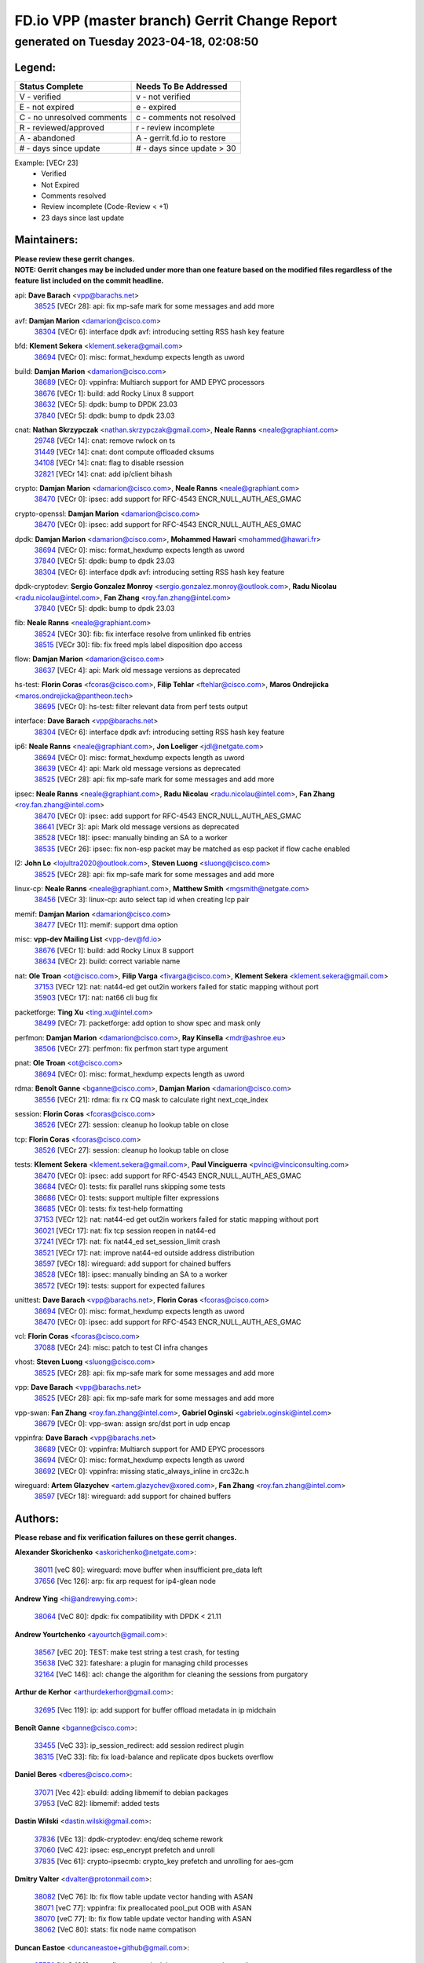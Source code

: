 
==============================================
FD.io VPP (master branch) Gerrit Change Report
==============================================
--------------------------------------------
generated on Tuesday 2023-04-18, 02:08:50
--------------------------------------------


Legend:
-------
========================== ===========================
Status Complete            Needs To Be Addressed
========================== ===========================
V - verified               v - not verified
E - not expired            e - expired
C - no unresolved comments c - comments not resolved
R - reviewed/approved      r - review incomplete
A - abandoned              A - gerrit.fd.io to restore
# - days since update      # - days since update > 30
========================== ===========================

Example: [VECr 23]
    - Verified
    - Not Expired
    - Comments resolved
    - Review incomplete (Code-Review < +1)
    - 23 days since last update


Maintainers:
------------
| **Please review these gerrit changes.**

| **NOTE: Gerrit changes may be included under more than one feature based on the modified files regardless of the feature list included on the commit headline.**

api: **Dave Barach** <vpp@barachs.net>
  | `38525 <https:////gerrit.fd.io/r/c/vpp/+/38525>`_ [VECr 28]: api: fix mp-safe mark for some messages and add more

avf: **Damjan Marion** <damarion@cisco.com>
  | `38304 <https:////gerrit.fd.io/r/c/vpp/+/38304>`_ [VECr 6]: interface dpdk avf: introducing setting RSS hash key feature

bfd: **Klement Sekera** <klement.sekera@gmail.com>
  | `38694 <https:////gerrit.fd.io/r/c/vpp/+/38694>`_ [VECr 0]: misc: format_hexdump expects length as uword

build: **Damjan Marion** <damarion@cisco.com>
  | `38689 <https:////gerrit.fd.io/r/c/vpp/+/38689>`_ [VECr 0]: vppinfra: Multiarch support for AMD EPYC processors
  | `38676 <https:////gerrit.fd.io/r/c/vpp/+/38676>`_ [VECr 1]: build: add Rocky Linux 8 support
  | `38632 <https:////gerrit.fd.io/r/c/vpp/+/38632>`_ [VECr 5]: dpdk: bump to DPDK 23.03
  | `37840 <https:////gerrit.fd.io/r/c/vpp/+/37840>`_ [VECr 5]: dpdk: bump to dpdk 23.03

cnat: **Nathan Skrzypczak** <nathan.skrzypczak@gmail.com>, **Neale Ranns** <neale@graphiant.com>
  | `29748 <https:////gerrit.fd.io/r/c/vpp/+/29748>`_ [VECr 14]: cnat: remove rwlock on ts
  | `31449 <https:////gerrit.fd.io/r/c/vpp/+/31449>`_ [VECr 14]: cnat: dont compute offloaded cksums
  | `34108 <https:////gerrit.fd.io/r/c/vpp/+/34108>`_ [VECr 14]: cnat: flag to disable rsession
  | `32821 <https:////gerrit.fd.io/r/c/vpp/+/32821>`_ [VECr 14]: cnat: add ip/client bihash

crypto: **Damjan Marion** <damarion@cisco.com>, **Neale Ranns** <neale@graphiant.com>
  | `38470 <https:////gerrit.fd.io/r/c/vpp/+/38470>`_ [VECr 0]: ipsec: add support for RFC-4543 ENCR_NULL_AUTH_AES_GMAC

crypto-openssl: **Damjan Marion** <damarion@cisco.com>
  | `38470 <https:////gerrit.fd.io/r/c/vpp/+/38470>`_ [VECr 0]: ipsec: add support for RFC-4543 ENCR_NULL_AUTH_AES_GMAC

dpdk: **Damjan Marion** <damarion@cisco.com>, **Mohammed Hawari** <mohammed@hawari.fr>
  | `38694 <https:////gerrit.fd.io/r/c/vpp/+/38694>`_ [VECr 0]: misc: format_hexdump expects length as uword
  | `37840 <https:////gerrit.fd.io/r/c/vpp/+/37840>`_ [VECr 5]: dpdk: bump to dpdk 23.03
  | `38304 <https:////gerrit.fd.io/r/c/vpp/+/38304>`_ [VECr 6]: interface dpdk avf: introducing setting RSS hash key feature

dpdk-cryptodev: **Sergio Gonzalez Monroy** <sergio.gonzalez.monroy@outlook.com>, **Radu Nicolau** <radu.nicolau@intel.com>, **Fan Zhang** <roy.fan.zhang@intel.com>
  | `37840 <https:////gerrit.fd.io/r/c/vpp/+/37840>`_ [VECr 5]: dpdk: bump to dpdk 23.03

fib: **Neale Ranns** <neale@graphiant.com>
  | `38524 <https:////gerrit.fd.io/r/c/vpp/+/38524>`_ [VECr 30]: fib: fix interface resolve from unlinked fib entries
  | `38515 <https:////gerrit.fd.io/r/c/vpp/+/38515>`_ [VECr 30]: fib: fix freed mpls label disposition dpo access

flow: **Damjan Marion** <damarion@cisco.com>
  | `38637 <https:////gerrit.fd.io/r/c/vpp/+/38637>`_ [VECr 4]: api: Mark old message versions as deprecated

hs-test: **Florin Coras** <fcoras@cisco.com>, **Filip Tehlar** <ftehlar@cisco.com>, **Maros Ondrejicka** <maros.ondrejicka@pantheon.tech>
  | `38695 <https:////gerrit.fd.io/r/c/vpp/+/38695>`_ [VECr 0]: hs-test: filter relevant data from perf tests output

interface: **Dave Barach** <vpp@barachs.net>
  | `38304 <https:////gerrit.fd.io/r/c/vpp/+/38304>`_ [VECr 6]: interface dpdk avf: introducing setting RSS hash key feature

ip6: **Neale Ranns** <neale@graphiant.com>, **Jon Loeliger** <jdl@netgate.com>
  | `38694 <https:////gerrit.fd.io/r/c/vpp/+/38694>`_ [VECr 0]: misc: format_hexdump expects length as uword
  | `38639 <https:////gerrit.fd.io/r/c/vpp/+/38639>`_ [VECr 4]: api: Mark old message versions as deprecated
  | `38525 <https:////gerrit.fd.io/r/c/vpp/+/38525>`_ [VECr 28]: api: fix mp-safe mark for some messages and add more

ipsec: **Neale Ranns** <neale@graphiant.com>, **Radu Nicolau** <radu.nicolau@intel.com>, **Fan Zhang** <roy.fan.zhang@intel.com>
  | `38470 <https:////gerrit.fd.io/r/c/vpp/+/38470>`_ [VECr 0]: ipsec: add support for RFC-4543 ENCR_NULL_AUTH_AES_GMAC
  | `38641 <https:////gerrit.fd.io/r/c/vpp/+/38641>`_ [VECr 3]: api: Mark old message versions as deprecated
  | `38528 <https:////gerrit.fd.io/r/c/vpp/+/38528>`_ [VECr 18]: ipsec: manually binding an SA to a worker
  | `38535 <https:////gerrit.fd.io/r/c/vpp/+/38535>`_ [VECr 26]: ipsec: fix non-esp packet may be matched as esp packet if flow cache enabled

l2: **John Lo** <lojultra2020@outlook.com>, **Steven Luong** <sluong@cisco.com>
  | `38525 <https:////gerrit.fd.io/r/c/vpp/+/38525>`_ [VECr 28]: api: fix mp-safe mark for some messages and add more

linux-cp: **Neale Ranns** <neale@graphiant.com>, **Matthew Smith** <mgsmith@netgate.com>
  | `38456 <https:////gerrit.fd.io/r/c/vpp/+/38456>`_ [VECr 3]: linux-cp: auto select tap id when creating lcp pair

memif: **Damjan Marion** <damarion@cisco.com>
  | `38477 <https:////gerrit.fd.io/r/c/vpp/+/38477>`_ [VECr 11]: memif: support dma option

misc: **vpp-dev Mailing List** <vpp-dev@fd.io>
  | `38676 <https:////gerrit.fd.io/r/c/vpp/+/38676>`_ [VECr 1]: build: add Rocky Linux 8 support
  | `38634 <https:////gerrit.fd.io/r/c/vpp/+/38634>`_ [VECr 2]: build: correct variable name

nat: **Ole Troan** <ot@cisco.com>, **Filip Varga** <fivarga@cisco.com>, **Klement Sekera** <klement.sekera@gmail.com>
  | `37153 <https:////gerrit.fd.io/r/c/vpp/+/37153>`_ [VECr 12]: nat: nat44-ed get out2in workers failed for static mapping without port
  | `35903 <https:////gerrit.fd.io/r/c/vpp/+/35903>`_ [VECr 17]: nat: nat66 cli bug fix

packetforge: **Ting Xu** <ting.xu@intel.com>
  | `38499 <https:////gerrit.fd.io/r/c/vpp/+/38499>`_ [VECr 7]: packetforge: add option to show spec and mask only

perfmon: **Damjan Marion** <damarion@cisco.com>, **Ray Kinsella** <mdr@ashroe.eu>
  | `38506 <https:////gerrit.fd.io/r/c/vpp/+/38506>`_ [VECr 27]: perfmon: fix perfmon start type argument

pnat: **Ole Troan** <ot@cisco.com>
  | `38694 <https:////gerrit.fd.io/r/c/vpp/+/38694>`_ [VECr 0]: misc: format_hexdump expects length as uword

rdma: **Benoît Ganne** <bganne@cisco.com>, **Damjan Marion** <damarion@cisco.com>
  | `38556 <https:////gerrit.fd.io/r/c/vpp/+/38556>`_ [VECr 21]: rdma: fix rx CQ mask to calculate right next_cqe_index

session: **Florin Coras** <fcoras@cisco.com>
  | `38526 <https:////gerrit.fd.io/r/c/vpp/+/38526>`_ [VECr 27]: session: cleanup ho lookup table on close

tcp: **Florin Coras** <fcoras@cisco.com>
  | `38526 <https:////gerrit.fd.io/r/c/vpp/+/38526>`_ [VECr 27]: session: cleanup ho lookup table on close

tests: **Klement Sekera** <klement.sekera@gmail.com>, **Paul Vinciguerra** <pvinci@vinciconsulting.com>
  | `38470 <https:////gerrit.fd.io/r/c/vpp/+/38470>`_ [VECr 0]: ipsec: add support for RFC-4543 ENCR_NULL_AUTH_AES_GMAC
  | `38684 <https:////gerrit.fd.io/r/c/vpp/+/38684>`_ [VECr 0]: tests: fix parallel runs skipping some tests
  | `38686 <https:////gerrit.fd.io/r/c/vpp/+/38686>`_ [VECr 0]: tests: support multiple filter expressions
  | `38685 <https:////gerrit.fd.io/r/c/vpp/+/38685>`_ [VECr 0]: tests: fix test-help formatting
  | `37153 <https:////gerrit.fd.io/r/c/vpp/+/37153>`_ [VECr 12]: nat: nat44-ed get out2in workers failed for static mapping without port
  | `36021 <https:////gerrit.fd.io/r/c/vpp/+/36021>`_ [VECr 17]: nat: fix tcp session reopen in nat44-ed
  | `37241 <https:////gerrit.fd.io/r/c/vpp/+/37241>`_ [VECr 17]: nat: fix nat44_ed set_session_limit crash
  | `38521 <https:////gerrit.fd.io/r/c/vpp/+/38521>`_ [VECr 17]: nat: improve nat44-ed outside address distribution
  | `38597 <https:////gerrit.fd.io/r/c/vpp/+/38597>`_ [VECr 18]: wireguard: add support for chained buffers
  | `38528 <https:////gerrit.fd.io/r/c/vpp/+/38528>`_ [VECr 18]: ipsec: manually binding an SA to a worker
  | `38572 <https:////gerrit.fd.io/r/c/vpp/+/38572>`_ [VECr 19]: tests: support for expected failures

unittest: **Dave Barach** <vpp@barachs.net>, **Florin Coras** <fcoras@cisco.com>
  | `38694 <https:////gerrit.fd.io/r/c/vpp/+/38694>`_ [VECr 0]: misc: format_hexdump expects length as uword
  | `38470 <https:////gerrit.fd.io/r/c/vpp/+/38470>`_ [VECr 0]: ipsec: add support for RFC-4543 ENCR_NULL_AUTH_AES_GMAC

vcl: **Florin Coras** <fcoras@cisco.com>
  | `37088 <https:////gerrit.fd.io/r/c/vpp/+/37088>`_ [VECr 24]: misc: patch to test CI infra changes

vhost: **Steven Luong** <sluong@cisco.com>
  | `38525 <https:////gerrit.fd.io/r/c/vpp/+/38525>`_ [VECr 28]: api: fix mp-safe mark for some messages and add more

vpp: **Dave Barach** <vpp@barachs.net>
  | `38525 <https:////gerrit.fd.io/r/c/vpp/+/38525>`_ [VECr 28]: api: fix mp-safe mark for some messages and add more

vpp-swan: **Fan Zhang** <roy.fan.zhang@intel.com>, **Gabriel Oginski** <gabrielx.oginski@intel.com>
  | `38679 <https:////gerrit.fd.io/r/c/vpp/+/38679>`_ [VECr 0]: vpp-swan: assign src/dst port in udp encap

vppinfra: **Dave Barach** <vpp@barachs.net>
  | `38689 <https:////gerrit.fd.io/r/c/vpp/+/38689>`_ [VECr 0]: vppinfra: Multiarch support for AMD EPYC processors
  | `38694 <https:////gerrit.fd.io/r/c/vpp/+/38694>`_ [VECr 0]: misc: format_hexdump expects length as uword
  | `38692 <https:////gerrit.fd.io/r/c/vpp/+/38692>`_ [VECr 0]: vppinfra: missing static_always_inline in crc32c.h

wireguard: **Artem Glazychev** <artem.glazychev@xored.com>, **Fan Zhang** <roy.fan.zhang@intel.com>
  | `38597 <https:////gerrit.fd.io/r/c/vpp/+/38597>`_ [VECr 18]: wireguard: add support for chained buffers

Authors:
--------
**Please rebase and fix verification failures on these gerrit changes.**

**Alexander Skorichenko** <askorichenko@netgate.com>:

  | `38011 <https:////gerrit.fd.io/r/c/vpp/+/38011>`_ [veC 80]: wireguard: move buffer when insufficient pre_data left
  | `37656 <https:////gerrit.fd.io/r/c/vpp/+/37656>`_ [Vec 126]: arp: fix arp request for ip4-glean node

**Andrew Ying** <hi@andrewying.com>:

  | `38064 <https:////gerrit.fd.io/r/c/vpp/+/38064>`_ [VeC 80]: dpdk: fix compatibility with DPDK < 21.11

**Andrew Yourtchenko** <ayourtch@gmail.com>:

  | `38567 <https:////gerrit.fd.io/r/c/vpp/+/38567>`_ [vEC 20]: TEST: make test string a test crash, for testing
  | `35638 <https:////gerrit.fd.io/r/c/vpp/+/35638>`_ [VeC 32]: fateshare: a plugin for managing child processes
  | `32164 <https:////gerrit.fd.io/r/c/vpp/+/32164>`_ [VeC 146]: acl: change the algorithm for cleaning the sessions from purgatory

**Arthur de Kerhor** <arthurdekerhor@gmail.com>:

  | `32695 <https:////gerrit.fd.io/r/c/vpp/+/32695>`_ [Vec 119]: ip: add support for buffer offload metadata in ip midchain

**Benoît Ganne** <bganne@cisco.com>:

  | `33455 <https:////gerrit.fd.io/r/c/vpp/+/33455>`_ [VeC 33]: ip_session_redirect: add session redirect plugin
  | `38315 <https:////gerrit.fd.io/r/c/vpp/+/38315>`_ [VeC 33]: fib: fix load-balance and replicate dpos buckets overflow

**Daniel Beres** <dberes@cisco.com>:

  | `37071 <https:////gerrit.fd.io/r/c/vpp/+/37071>`_ [Vec 42]: ebuild: adding libmemif to debian packages
  | `37953 <https:////gerrit.fd.io/r/c/vpp/+/37953>`_ [VeC 82]: libmemif: added tests

**Dastin Wilski** <dastin.wilski@gmail.com>:

  | `37836 <https:////gerrit.fd.io/r/c/vpp/+/37836>`_ [VEc 13]: dpdk-cryptodev: enq/deq scheme rework
  | `37060 <https:////gerrit.fd.io/r/c/vpp/+/37060>`_ [VeC 42]: ipsec: esp_encrypt prefetch and unroll
  | `37835 <https:////gerrit.fd.io/r/c/vpp/+/37835>`_ [Vec 61]: crypto-ipsecmb: crypto_key prefetch and unrolling for aes-gcm

**Dmitry Valter** <dvalter@protonmail.com>:

  | `38082 <https:////gerrit.fd.io/r/c/vpp/+/38082>`_ [VeC 76]: lb: fix flow table update vector handing with ASAN
  | `38071 <https:////gerrit.fd.io/r/c/vpp/+/38071>`_ [veC 77]: vppinfra: fix preallocated pool_put OOB with ASAN
  | `38070 <https:////gerrit.fd.io/r/c/vpp/+/38070>`_ [veC 77]: lb: fix flow table update vector handing with ASAN
  | `38062 <https:////gerrit.fd.io/r/c/vpp/+/38062>`_ [VeC 80]: stats: fix node name compatison

**Duncan Eastoe** <duncaneastoe+github@gmail.com>:

  | `37750 <https:////gerrit.fd.io/r/c/vpp/+/37750>`_ [VeC 130]: stats: fix memory leak in stat_segment_dump_r()

**Dzmitry Sautsa** <dzmitry.sautsa@nokia.com>:

  | `37296 <https:////gerrit.fd.io/r/c/vpp/+/37296>`_ [VeC 42]: dpdk: use adapter MTU in max_frame_size setting

**Filip Tehlar** <ftehlar@cisco.com>:

  | `38687 <https:////gerrit.fd.io/r/c/vpp/+/38687>`_ [VEc 0]: tcp: fix tcp packet trace

**Filip Varga** <fivarga@cisco.com>:

  | `35444 <https:////gerrit.fd.io/r/c/vpp/+/35444>`_ [veC 173]: nat: nat44-ed cleanup & improvements
  | `35966 <https:////gerrit.fd.io/r/c/vpp/+/35966>`_ [veC 173]: nat: nat44-ed update timeout api
  | `34929 <https:////gerrit.fd.io/r/c/vpp/+/34929>`_ [veC 173]: nat: det44 map configuration improvements
  | `36724 <https:////gerrit.fd.io/r/c/vpp/+/36724>`_ [VeC 173]: nat: fixing incosistency in use of sw_if_index
  | `36480 <https:////gerrit.fd.io/r/c/vpp/+/36480>`_ [VeC 173]: nat: nat64 fix add_del calls requirements

**Florin Coras** <florin.coras@gmail.com>:

  | `38562 <https:////gerrit.fd.io/r/c/vpp/+/38562>`_ [vEC 21]: session: support catch all proxy lookup

**Gabriel Oginski** <gabrielx.oginski@intel.com>:

  | `37764 <https:////gerrit.fd.io/r/c/vpp/+/37764>`_ [Vec 52]: wireguard: under-load state determination update

**GaoChX** <chiso.gao@gmail.com>:

  | `37010 <https:////gerrit.fd.io/r/c/vpp/+/37010>`_ [VeC 97]: interface: fix crash if vnet_hw_if_get_rx_queue return zero

**Guangming Zhang** <zhangguangming@baicells.com>:

  | `38285 <https:////gerrit.fd.io/r/c/vpp/+/38285>`_ [VeC 52]: ip: fix update checksum in ip4_ttl_inc

**Huawei LI** <lihuawei_zzu@163.com>:

  | `37727 <https:////gerrit.fd.io/r/c/vpp/+/37727>`_ [Vec 124]: nat: make nat44 session limit api reinit flow_hash with new buckets.
  | `37726 <https:////gerrit.fd.io/r/c/vpp/+/37726>`_ [Vec 135]: nat: fix crash when set nat44 session limit with nonexisted vrf.
  | `37379 <https:////gerrit.fd.io/r/c/vpp/+/37379>`_ [VeC 146]: policer: fix crash when delete interface policer classify.
  | `37651 <https:////gerrit.fd.io/r/c/vpp/+/37651>`_ [VeC 146]: classify: fix classify session cli.

**Jing Peng** <jing@meter.com>:

  | `36578 <https:////gerrit.fd.io/r/c/vpp/+/36578>`_ [VeC 173]: nat: fix nat44-ed outside address selection
  | `36597 <https:////gerrit.fd.io/r/c/vpp/+/36597>`_ [VeC 173]: nat: fix nat44-ed API

**Klement Sekera** <klement.sekera@gmail.com>:

  | `38042 <https:////gerrit.fd.io/r/c/vpp/+/38042>`_ [VEc 6]: tests: enhance counter comparison error message
  | `38041 <https:////gerrit.fd.io/r/c/vpp/+/38041>`_ [VeC 81]: tests: refactor extra_vpp_punt_config

**Maros Ondrejicka** <mondreji@cisco.com>:

  | `38461 <https:////gerrit.fd.io/r/c/vpp/+/38461>`_ [VeC 32]: nat: fix address resolution

**Matz von Finckenstein** <matz.vf@gmail.com>:

  | `38091 <https:////gerrit.fd.io/r/c/vpp/+/38091>`_ [Vec 63]: stats: Updated go version URL for the install script Added log flag to pass in logging file destination as an alternate logging destination from syslog

**Maxime Peim** <mpeim@cisco.com>:

  | `38624 <https:////gerrit.fd.io/r/c/vpp/+/38624>`_ [VEc 0]: misc: fix tracedump API to match CLI behavior
  | `37865 <https:////gerrit.fd.io/r/c/vpp/+/37865>`_ [vEC 0]: ipsec: huge anti-replay window support
  | `37941 <https:////gerrit.fd.io/r/c/vpp/+/37941>`_ [VeC 87]: classify: bypass drop filter on specific error

**Miguel Borges de Freitas** <miguel-r-freitas@alticelabs.com>:

  | `37532 <https:////gerrit.fd.io/r/c/vpp/+/37532>`_ [Vec 132]: cnat: fix cnat_translation_cli_add_del call for del with INVALID_INDEX

**Nathan Skrzypczak** <nathan.skrzypczak@gmail.com>:

  | `34713 <https:////gerrit.fd.io/r/c/vpp/+/34713>`_ [VeC 42]: vppinfra: improve & test abstract socket

**Neale Ranns** <neale@graphiant.com>:

  | `38092 <https:////gerrit.fd.io/r/c/vpp/+/38092>`_ [Vec 41]: ip: IP address family common input node
  | `38095 <https:////gerrit.fd.io/r/c/vpp/+/38095>`_ [VeC 53]: ip: Set the buffer error in ip6-input
  | `38116 <https:////gerrit.fd.io/r/c/vpp/+/38116>`_ [VeC 53]: ip: IPv6 validate input packet's header length does not exist buffer size

**Piotr Bronowski** <piotrx.bronowski@intel.com>:

  | `38408 <https:////gerrit.fd.io/r/c/vpp/+/38408>`_ [VeC 40]: ipsec: fix logic in ext_hdr_is_pre_esp
  | `38409 <https:////gerrit.fd.io/r/c/vpp/+/38409>`_ [VeC 40]: ipsec: intorduce function esp_prepare_packet_for_enc
  | `38407 <https:////gerrit.fd.io/r/c/vpp/+/38407>`_ [VeC 40]: ipsec: esp_encrypt prefetch and unroll - introduce new types
  | `38410 <https:////gerrit.fd.io/r/c/vpp/+/38410>`_ [VeC 40]: ipsec: esp_encrypt prefetch and unroll

**Rune Jensen** <runeerle@wgtwo.com>:

  | `38573 <https:////gerrit.fd.io/r/c/vpp/+/38573>`_ [vEC 18]: gtpu: support non-G-PDU packets and PDU Session

**Sergey Matov** <sergey.matov@travelping.com>:

  | `31319 <https:////gerrit.fd.io/r/c/vpp/+/31319>`_ [VeC 173]: nat: DET: Allow unknown protocol translation

**Stanislav Zaikin** <zstaseg@gmail.com>:

  | `38491 <https:////gerrit.fd.io/r/c/vpp/+/38491>`_ [VeC 32]: vppapigen: c++ vapi stream message codegen
  | `38305 <https:////gerrit.fd.io/r/c/vpp/+/38305>`_ [VeC 55]: teib: fix nh-table-id
  | `36110 <https:////gerrit.fd.io/r/c/vpp/+/36110>`_ [Vec 83]: virtio: allocate frame per interface

**Takeru Hayasaka** <hayatake396@gmail.com>:

  | `37628 <https:////gerrit.fd.io/r/c/vpp/+/37628>`_ [VeC 64]: srv6-mobile: Implement SRv6 mobile API funcs

**Vladimir Bernolak** <vladimir.bernolak@pantheon.tech>:

  | `36723 <https:////gerrit.fd.io/r/c/vpp/+/36723>`_ [VeC 173]: nat: det44 map configuration improvements + tests

**Vladislav Grishenko** <themiron@mail.ru>:

  | `38245 <https:////gerrit.fd.io/r/c/vpp/+/38245>`_ [VEc 4]: mpls: fix possible crashes on tunnel create/delete
  | `37263 <https:////gerrit.fd.io/r/c/vpp/+/37263>`_ [VeC 173]: nat: add nat44-ed session filtering by fib table

**Vratko Polak** <vrpolak@cisco.com>:

  | `22575 <https:////gerrit.fd.io/r/c/vpp/+/22575>`_ [Vec 91]: api: fix vl_socket_write_ready

**Xiaoming Jiang** <jiangxiaoming@outlook.com>:

  | `38500 <https:////gerrit.fd.io/r/c/vpp/+/38500>`_ [VeC 31]: ipsec: missing linear search when flow cache search failed
  | `38453 <https:////gerrit.fd.io/r/c/vpp/+/38453>`_ [VeC 39]: crypto: making crypto-dispatch node working in adaptive mode
  | `38415 <https:////gerrit.fd.io/r/c/vpp/+/38415>`_ [VeC 40]: dpdk: fix format rx/tx burst function name failed
  | `37492 <https:////gerrit.fd.io/r/c/vpp/+/37492>`_ [VeC 42]: api: fix memory error with pending_rpc_requests in multi-thread environment
  | `38336 <https:////gerrit.fd.io/r/c/vpp/+/38336>`_ [Vec 52]: ip: IPv4 Fragmentation - fix fragment id alloc not multi-thread safe
  | `36018 <https:////gerrit.fd.io/r/c/vpp/+/36018>`_ [VeC 53]: ip: fix ip4_ttl_inc calc checksum error when checksum is 0
  | `38214 <https:////gerrit.fd.io/r/c/vpp/+/38214>`_ [VeC 66]: misc: fix feature dispatch possible crashed when feature config changed by user
  | `37820 <https:////gerrit.fd.io/r/c/vpp/+/37820>`_ [Vec 89]: api: fix api msg thread safe setting not work
  | `37681 <https:////gerrit.fd.io/r/c/vpp/+/37681>`_ [Vec 142]: udp: hand off packet to right session thread
  | `36704 <https:////gerrit.fd.io/r/c/vpp/+/36704>`_ [VeC 173]: nat: auto forward inbound packet for local server session app with snat

**Xinyao Cai** <xinyao.cai@intel.com>:

  | `38628 <https:////gerrit.fd.io/r/c/vpp/+/38628>`_ [VEc 0]: dpdk: code preparation for bumping to DPDK 22.11 and 23.03
  | `38631 <https:////gerrit.fd.io/r/c/vpp/+/38631>`_ [vEC 4]: dpdk: bump to DPDK 22.11

**Yahui Chen** <goodluckwillcomesoon@gmail.com>:

  | `37653 <https:////gerrit.fd.io/r/c/vpp/+/37653>`_ [VEc 11]: af_xdp: optimizing send performance
  | `38312 <https:////gerrit.fd.io/r/c/vpp/+/38312>`_ [VeC 54]: tap: add interface type check

**Yulong Pei** <yulong.pei@intel.com>:

  | `38135 <https:////gerrit.fd.io/r/c/vpp/+/38135>`_ [vEc 14]: af_xdp: change default queue size as kernel xsk default

**grimlock** <realbaseball2008@gmail.com>:

  | `38440 <https:////gerrit.fd.io/r/c/vpp/+/38440>`_ [VeC 40]: nat: nat44-ed cli bug fix
  | `38442 <https:////gerrit.fd.io/r/c/vpp/+/38442>`_ [VeC 40]: nat: nat44-ed bug fix

**hui zhang** <zhanghui1715@gmail.com>:

  | `38451 <https:////gerrit.fd.io/r/c/vpp/+/38451>`_ [veC 40]: vrrp: dump vrrp vr peer Type: fix

**jinshaohui** <jinsh11@chinatelecom.cn>:

  | `30929 <https:////gerrit.fd.io/r/c/vpp/+/30929>`_ [Vec 153]: vppinfra: fix memory issue in mhash
  | `37297 <https:////gerrit.fd.io/r/c/vpp/+/37297>`_ [Vec 156]: ping: fix ping ipv6 address set packet size greater than  mtu,packet drop

**mahdi varasteh** <mahdy.varasteh@gmail.com>:

  | `36726 <https:////gerrit.fd.io/r/c/vpp/+/36726>`_ [vEC 17]: nat: add local addresses correctly in nat lb static mapping
  | `37566 <https:////gerrit.fd.io/r/c/vpp/+/37566>`_ [veC 161]: policer: add policer classify to output path

**vinay tripathi** <vinayx.tripathi@intel.com>:

  | `38497 <https:////gerrit.fd.io/r/c/vpp/+/38497>`_ [vEc 10]: crypto:  0UDP packet dropped when ipsec policy configured

Legend:
-------
========================== ===========================
Status Complete            Needs To Be Addressed
========================== ===========================
V - verified               v - not verified
E - not expired            e - expired
C - no unresolved comments c - comments not resolved
R - reviewed/approved      r - review incomplete
A - abandoned              A - gerrit.fd.io to restore
# - days since update      # - days since update > 30
========================== ===========================

Example: [VECr 23]
    - Verified
    - Not Expired
    - Comments resolved
    - Review incomplete (Code-Review < +1)
    - 23 days since last update


Statistics:
-----------
================ ===
Patches assigned
================ ===
authors          85
maintainers      40
committers       0
abandoned        0
================ ===

